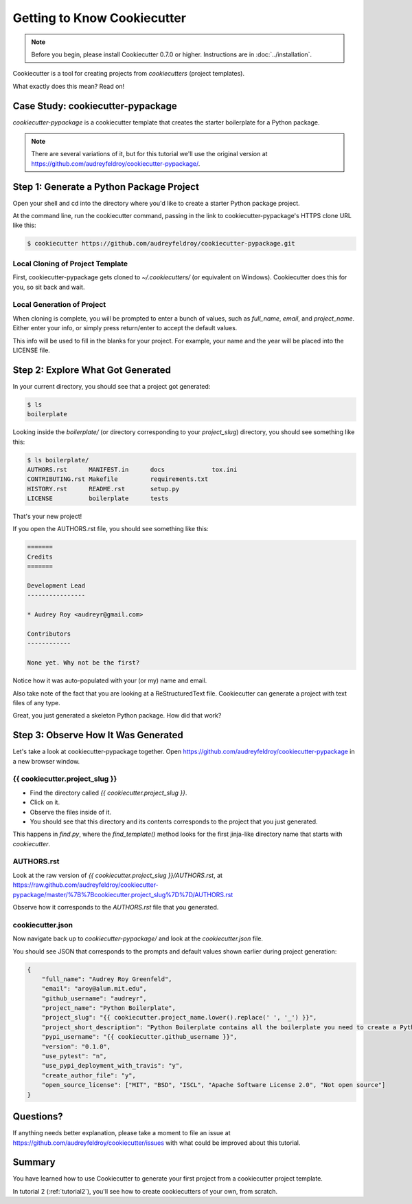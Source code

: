 =============================
Getting to Know Cookiecutter
=============================

.. note:: Before you begin, please install Cookiecutter 0.7.0 or higher.
   Instructions are in :doc:`../installation`.

Cookiecutter is a tool for creating projects from *cookiecutters* (project templates).

What exactly does this mean? Read on!

Case Study: cookiecutter-pypackage
-----------------------------------

*cookiecutter-pypackage* is a cookiecutter template that creates the starter boilerplate
for a Python package.

.. note:: There are several variations of it, but for this tutorial we'll use
   the original version at https://github.com/audreyfeldroy/cookiecutter-pypackage/.

Step 1: Generate a Python Package Project
------------------------------------------

Open your shell and cd into the directory where you'd like to create a starter Python
package project.

At the command line, run the cookiecutter command, passing in the link to
cookiecutter-pypackage's HTTPS clone URL like this:

.. code-block:: bash

    $ cookiecutter https://github.com/audreyfeldroy/cookiecutter-pypackage.git

Local Cloning of Project Template
~~~~~~~~~~~~~~~~~~~~~~~~~~~~~~~~~

First, cookiecutter-pypackage gets cloned to `~/.cookiecutters/` (or equivalent on
Windows). Cookiecutter does this for you, so sit back and wait.

Local Generation of Project
~~~~~~~~~~~~~~~~~~~~~~~~~~~

When cloning is complete, you will be prompted to enter a bunch of values, such as
`full_name`, `email`, and `project_name`. Either enter your info, or simply press
return/enter to accept the default values.

This info will be used to fill in the blanks for your project. For example, your name
and the year will be placed into the LICENSE file.

Step 2: Explore What Got Generated
----------------------------------

In your current directory, you should see that a project got generated:

.. code-block:: bash

    $ ls
    boilerplate

Looking inside the `boilerplate/` (or directory corresponding to your `project_slug`)
directory, you should see something like this:

.. code-block:: bash

    $ ls boilerplate/
    AUTHORS.rst      MANIFEST.in      docs             tox.ini
    CONTRIBUTING.rst Makefile         requirements.txt
    HISTORY.rst      README.rst       setup.py
    LICENSE          boilerplate      tests

That's your new project!

If you open the AUTHORS.rst file, you should see something like this:

.. code-block:: rst

    =======
    Credits
    =======

    Development Lead
    ----------------

    * Audrey Roy <audreyr@gmail.com>

    Contributors
    ------------

    None yet. Why not be the first?

Notice how it was auto-populated with your (or my) name and email.

Also take note of the fact that you are looking at a ReStructuredText file.
Cookiecutter can generate a project with text files of any type.

Great, you just generated a skeleton Python package.
How did that work?

Step 3: Observe How It Was Generated
------------------------------------

Let's take a look at cookiecutter-pypackage together. Open https://github.com/audreyfeldroy/cookiecutter-pypackage
in a new browser window.

{{ cookiecutter.project_slug }}
~~~~~~~~~~~~~~~~~~~~~~~~~~~~~~~

- Find the directory called `{{ cookiecutter.project_slug }}`.
- Click on it.
- Observe the files inside of it.
- You should see that this directory and its contents corresponds to the project that
  you just generated.

This happens in `find.py`, where the `find_template()` method looks for the first
jinja-like directory name that starts with `cookiecutter`.

AUTHORS.rst
~~~~~~~~~~~

Look at the raw version of `{{ cookiecutter.project_slug }}/AUTHORS.rst`, at
https://raw.github.com/audreyfeldroy/cookiecutter-pypackage/master/%7B%7Bcookiecutter.project_slug%7D%7D/AUTHORS.rst

Observe how it corresponds to the `AUTHORS.rst` file that you generated.

cookiecutter.json
~~~~~~~~~~~~~~~~~

Now navigate back up to `cookiecutter-pypackage/` and look at the `cookiecutter.json`
file.

You should see JSON that corresponds to the prompts and default values shown earlier
during project generation:

.. code-block:: json

    {
        "full_name": "Audrey Roy Greenfeld",
        "email": "aroy@alum.mit.edu",
        "github_username": "audreyr",
        "project_name": "Python Boilerplate",
        "project_slug": "{{ cookiecutter.project_name.lower().replace(' ', '_') }}",
        "project_short_description": "Python Boilerplate contains all the boilerplate you need to create a Python package.",
        "pypi_username": "{{ cookiecutter.github_username }}",
        "version": "0.1.0",
        "use_pytest": "n",
        "use_pypi_deployment_with_travis": "y",
        "create_author_file": "y",
        "open_source_license": ["MIT", "BSD", "ISCL", "Apache Software License 2.0", "Not open source"]
    }

Questions?
----------

If anything needs better explanation, please take a moment to file an issue at
https://github.com/audreyfeldroy/cookiecutter/issues with what could be improved about
this tutorial.

Summary
-------

You have learned how to use Cookiecutter to generate your first project from a
cookiecutter project template.

In tutorial 2 (:ref:`tutorial2`), you'll see how to create cookiecutters of your own,
from scratch.
